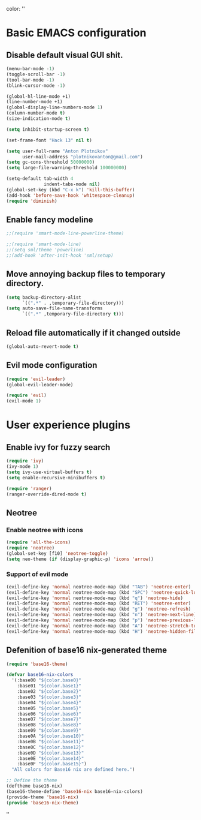 color:
''
* Basic EMACS configuration

** Disable default visual GUI shit.
   #+BEGIN_SRC emacs-lisp
   (menu-bar-mode -1)
   (toggle-scroll-bar -1)
   (tool-bar-mode -1)
   (blink-cursor-mode -1)
   #+END_SRC

   #+BEGIN_SRC emacs-lisp
   (global-hl-line-mode +1)
   (line-number-mode +1)
   (global-display-line-numbers-mode 1)
   (column-number-mode t)
   (size-indication-mode t)

   (setq inhibit-startup-screen t)

   (set-frame-font "Hack 13" nil t)

   (setq user-full-name "Anton Plotnikov"
         user-mail-address "plotnikovanton@gmail.com")
   (setq gc-cons-threshold 50000000)
   (setq large-file-warning-threshold 100000000)

   (setq-default tab-width 4
                 indent-tabs-mode nil)
   (global-set-key (kbd "C-x k") 'kill-this-buffer)
   (add-hook 'before-save-hook 'whitespace-cleanup)
   (require 'diminish)
   #+END_SRC

** Enable fancy modeline
   #+BEGIN_SRC emacs-lisp
   ;;(require 'smart-mode-line-powerline-theme)

   ;;(require 'smart-mode-line)
   ;;(setq sml/theme 'powerline)
   ;;(add-hook 'after-init-hook 'sml/setup)
   #+END_SRC

** Move annoying backup files to temporary directory.
   #+BEGIN_SRC emacs-lisp
   (setq backup-directory-alist
         `((".*" . ,temporary-file-directory)))
   (setq auto-save-file-name-transforms
         `((".*" ,temporary-file-directory t)))
   #+END_SRC

** Reload file automatically if it changed outside
   #+BEGIN_SRC emacs-lisp
   (global-auto-revert-mode t)
   #+END_SRC


** Evil mode configuration
   #+BEGIN_SRC emacs-lisp
   (require 'evil-leader)
   (global-evil-leader-mode)

   (require 'evil)
   (evil-mode 1)
   #+END_SRC
* User experience plugins

** Enable ivy for fuzzy search
   #+BEGIN_SRC emacs-lisp
   (require 'ivy)
   (ivy-mode 1)
   (setq ivy-use-virtual-buffers t)
   (setq enable-recursive-minibuffers t)

   (require 'ranger)
   (ranger-override-dired-mode t)
   #+END_SRC

** Neotree

*** Enable neotree with icons
    #+BEGIN_SRC emacs-lisp
    (require 'all-the-icons)
    (require 'neotree)
    (global-set-key [f10] 'neotree-toggle)
    (setq neo-theme (if (display-graphic-p) 'icons 'arrow))
    #+END_SRC

*** Support of evil mode
    #+BEGIN_SRC emacs-lisp
    (evil-define-key 'normal neotree-mode-map (kbd "TAB") 'neotree-enter)
    (evil-define-key 'normal neotree-mode-map (kbd "SPC") 'neotree-quick-look)
    (evil-define-key 'normal neotree-mode-map (kbd "q") 'neotree-hide)
    (evil-define-key 'normal neotree-mode-map (kbd "RET") 'neotree-enter)
    (evil-define-key 'normal neotree-mode-map (kbd "g") 'neotree-refresh)
    (evil-define-key 'normal neotree-mode-map (kbd "n") 'neotree-next-line)
    (evil-define-key 'normal neotree-mode-map (kbd "p") 'neotree-previous-line)
    (evil-define-key 'normal neotree-mode-map (kbd "A") 'neotree-stretch-toggle)
    (evil-define-key 'normal neotree-mode-map (kbd "H") 'neotree-hidden-file-toggle)
    #+END_SRC

** Defenition of base16 nix-generated theme
   #+BEGIN_SRC emacs-lisp
   (require 'base16-theme)

   (defvar base16-nix-colors
     '(:base00 "${color.base0}"
       :base01 "${color.base1}"
       :base02 "${color.base2}"
       :base03 "${color.base3}"
       :base04 "${color.base4}"
       :base05 "${color.base5}"
       :base06 "${color.base6}"
       :base07 "${color.base7}"
       :base08 "${color.base8}"
       :base09 "${color.base9}"
       :base0A "${color.base10}"
       :base0B "${color.base11}"
       :base0C "${color.base12}"
       :base0D "${color.base13}"
       :base0E "${color.base14}"
       :base0F "${color.base15}")
     "All colors for Base16 nix are defined here.")

   ;; Define the theme
   (deftheme base16-nix)
   (base16-theme-define 'base16-nix base16-nix-colors)
   (provide-theme 'base16-nix)
   (provide 'base16-nix-theme)
   #+END_SRC

''
